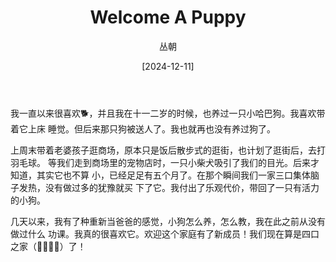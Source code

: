 #+title: Welcome A Puppy
#+OPTIONS: ^:{}
#+AUTHOR: 丛朝
#+startup: content
#+HUGO_BASE_DIR: ./../../../
#+HUGO_SECTION: posts
#+HUGO_CUSTOM_FRONT_MATTER: :toc true :isCJKLanguage true
#+HUGO_AUTO_SET_LASTMOD: t
#+HUGO_DRAFT: false
#+DATE: [2024-12-11]
#+HUGO_TAGS: Cliche
#+HUGO_CATEGORIES: 只言片语
#+hugo_weight: auto
#+hugo_auto_set_lastmod: t
#+startup: noindent

我一直以来很喜欢🐕，并且我在十一二岁的时候，也养过一只小哈巴狗。我喜欢带着它上床
睡觉。但后来那只狗被送人了。我也就再也没有养过狗了。

上周末带着老婆孩子逛商场，原本只是饭后散步式的逛街，也计划了逛街后，去打羽毛球。
等我们走到商场里的宠物店时，一只小柴犬吸引了我们的目光。后来才知道，其实它也不算
小，已经足足有五个月了。在那个瞬间我们一家三口集体脑子发热，没有做过多的犹豫就买
下了它。我付出了乐观代价，带回了一只有活力的小狗。

几天以来，我有了种重新当爸爸的感觉，小狗怎么养，怎么教，我在此之前从没有做过什么
功课。我真的很喜欢它。欢迎这个家庭有了新成员！我们现在算是四口之家（👨‍👩‍👧‍🐶）了！
